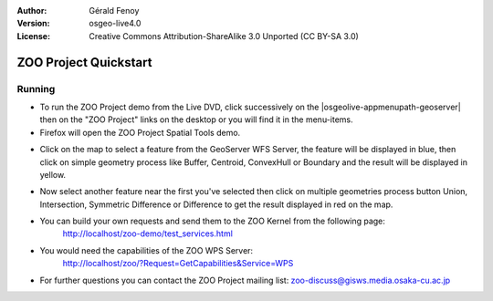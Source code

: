 :Author: Gérald Fenoy
:Version: osgeo-live4.0
:License: Creative Commons Attribution-ShareAlike 3.0 Unported  (CC BY-SA 3.0)

.. image:: ../../images/project_logos/logo-ZOO-Project.png
  :scale: 100 %
  :alt: project logo
  :align: right

********************************************************************************
ZOO Project Quickstart 
********************************************************************************

Running
================================================================================

*	To run the ZOO Project demo from the Live DVD, click successively on the |osgeolive-appmenupath-geoserver| then on the "ZOO Project" links on the desktop 
	or you will find it in the menu-items.

*	Firefox will open the ZOO Project Spatial Tools demo.


.. image:: ../../images/screenshots/1024x768/zoo-project-demo-1.png
  :scale: 50 %
  :alt: screenshot
  :align: center
  
  
*	Click on the map to select a feature from the GeoServer WFS Server, the feature will be displayed in blue, then click on simple geometry process like Buffer, Centroid, ConvexHull or Boundary and the result will be displayed in yellow.

.. image:: ../../images/screenshots/1024x768/zoo-project-demo-2.png
  :scale: 50 %
  :alt: screenshot
  :align: center
  

*	Now select another feature near the first you've selected then click on multiple geometries process button Union, Intersection, Symmetric Difference or Difference to get the result displayed in red on the map.

.. image:: ../../images/screenshots/1024x768/zoo-project-demo-3.png
  :scale: 50 %
  :alt: screenshot
  :align: center


*	You can build your own requests and send them to the ZOO Kernel from the following page:
		http://localhost/zoo-demo/test_services.html

*	You would need the capabilities of the ZOO WPS Server:
		http://localhost/zoo/?Request=GetCapabilities&Service=WPS
	
*	For further questions you can contact the ZOO Project mailing list:
	zoo-discuss@gisws.media.osaka-cu.ac.jp
